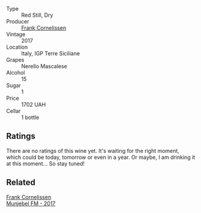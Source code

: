 #+attr_html: :class wine-main-image
[[file:/images/unknown-wine.webp]]

- Type :: Red Still, Dry
- Producer :: [[barberry:/producers/1dcb5f50-069b-4f63-9810-3b1c2b0a8ed8][Frank Cornelissen]]
- Vintage :: 2017
- Location :: Italy, IGP Terre Siciliane
- Grapes :: Nerello Mascalese
- Alcohol :: 15
- Sugar :: 1
- Price :: 1702 UAH
- Cellar :: 1 bottle

** Ratings

There are no ratings of this wine yet. It's waiting for the right moment, which could be today, tomorrow or even in a year. Or maybe, I am drinking it at this moment... So stay tuned!

** Related

#+begin_export html
<div class="flex-container">
  <a class="flex-item flex-item-left" href="/wines/a832277a-746d-415b-9ddf-bb8beec059f8.html">
    <img class="flex-bottle" src="/images/unknown-wine.webp"></img>
    <section class="h text-small text-lighter">Frank Cornelissen</section>
    <section class="h text-bolder">Munjebel FM - 2017</section>
  </a>

</div>
#+end_export
